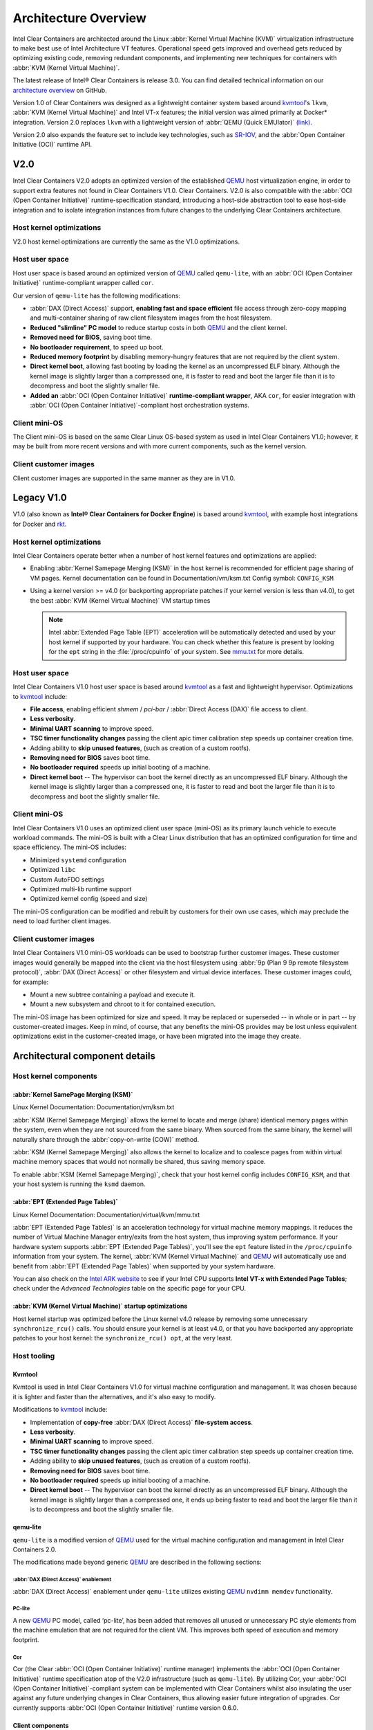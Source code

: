 .. _architecture-overview:

Architecture Overview
#####################

Intel Clear Containers are architected around the Linux
:abbr:`Kernel Virtual Machine (KVM)` virtualization infrastructure to
make best use of Intel Architecture VT features. Operational speed
gets improved and overhead gets reduced by optimizing existing code,
removing redundant components, and implementing new techniques for
containers with :abbr:`KVM (Kernel Virtual Machine)`.

The latest release of Intel® Clear Containers is release 3.0. You can find
detailed technical information on our `architecture overview`_ on GitHub.

Version 1.0 of Clear Containers was designed as a lightweight container
system based around `kvmtool`_'s ``lkvm``,
:abbr:`KVM (Kernel Virtual Machine)` and Intel VT-x features; the
initial version was aimed primarily at Docker\* integration.  Version
2.0 replaces ``lkvm`` with a lightweight version of
:abbr:`QEMU (Quick EMUlator)` `(link) <http:www.qemu.org>`_.

Version 2.0 also expands the feature set to include key technologies, such
as `SR-IOV`_, and the :abbr:`Open Container Initiative (OCI)` runtime API.

V2.0
====

Intel Clear Containers V2.0 adopts an optimized version of the established
`QEMU`_ host virtualization engine, in order to support extra features not
found in Clear Containers V1.0. Clear Containers. V2.0 is also compatible with
the :abbr:`OCI (Open Container Initiative)` runtime-specification standard,
introducing a host-side abstraction tool to ease host-side integration and to
isolate integration instances from future changes to the underlying Clear
Containers architecture.

.. figure:: ./figures/clear-containers-v2.png
   :align: center
   :alt: Clear Containers V2.0

Host kernel optimizations
-------------------------

V2.0 host kernel optimizations are currently the same as
the V1.0 optimizations.

Host user space
---------------

Host user space is based around an optimized version of `QEMU`_ called
``qemu-lite``, with an :abbr:`OCI (Open Container Initiative)`
runtime-compliant wrapper called ``cor``.

Our version of ``qemu-lite`` has the following modifications:

* :abbr:`DAX (Direct Access)` support, **enabling fast and space efficient**
  file access through zero-copy mapping and multi-container sharing of raw
  client filesystem images from the host filesystem.
* **Reduced "slimline" PC model** to reduce startup costs in both `QEMU`_
  and the client kernel.
* **Removed need for BIOS**, saving boot time.
* **No bootloader requirement**, to speed up boot.
* **Reduced memory footprint** by disabling memory-hungry features that
  are not required by the client system.
* **Direct kernel boot**, allowing fast booting by loading the kernel as
  an uncompressed ELF binary. Although the kernel image is slightly larger
  than a compressed one, it is faster to read and boot the larger
  file than it is to decompress and boot the slightly smaller file.
* **Added an** :abbr:`OCI (Open Container Initiative)` **runtime-compliant
  wrapper**, AKA ``cor``, for easier integration with
  :abbr:`OCI (Open Container Initiative)`-compliant host orchestration systems.

Client mini-OS
--------------

The Client mini-OS is based on the same Clear Linux OS-based system as
used in Intel Clear Containers V1.0; however, it may be built from more
recent versions and with more current components, such as the kernel version.

Client customer images
----------------------

Client customer images are supported in the same manner as they are
in V1.0.


Legacy V1.0
===========

V1.0 (also known as **Intel® Clear Containers for Docker Engine**) is based
around `kvmtool`_, with example host integrations for Docker and `rkt`_.

.. figure:: ./figures/clear-containers-v1.png
   :align: center
   :alt: Intel Clear Containers V1.0


Host kernel optimizations
-------------------------

Intel Clear Containers operate better when a number of host kernel features and
optimizations are applied:

* Enabling :abbr:`Kernel Samepage Merging (KSM)` in the host kernel
  is recommended for efficient page sharing of VM pages. Kernel documentation
  can be found in Documentation/vm/ksm.txt  Config symbol: ``CONFIG_KSM``
* Using a kernel version >= v4.0 (or backporting appropriate
  patches if your kernel version is less than v4.0), to get the best
  :abbr:`KVM (Kernel Virtual Machine)` VM startup times

  .. note::

     Intel :abbr:`Extended Page Table (EPT)` acceleration will be
     automatically detected and used by your host kernel if supported
     by your hardware. You can check whether this feature is present by
     looking for the ``ept`` string in the :file:`/proc/cpuinfo` of your
     system. See `mmu.txt`_ for more details.


Host user space
---------------

Intel Clear Containers V1.0 host user space is based around `kvmtool`_ as a
fast and lightweight hypervisor. Optimizations to `kvmtool`_ include:

* **File access**, enabling efficient *shmem* / *pci-bar* / :abbr:`Direct
  Access (DAX)` file access to client.
* **Less verbosity**.
* **Minimal UART scanning** to improve speed.
* **TSC timer functionality changes** passing the client apic timer
  calibration step speeds up container creation time.
* Adding ability to **skip unused features**, (such as creation of a
  custom rootfs).
* **Removing need for BIOS** saves boot time.
* **No bootloader required** speeds up initial booting of a machine.
* **Direct kernel boot** -- The hypervisor can boot the kernel directly as
  an uncompressed ELF binary. Although the kernel image is slightly larger
  than a compressed one, it is faster to read and boot the larger
  file than it is to decompress and boot the slightly smaller file.


Client mini-OS
--------------

Intel Clear Containers V1.0 uses an optimized client user space (mini-OS) as
its primary launch vehicle to execute workload commands. The mini-OS is built
with a Clear Linux distribution that has an optimized configuration for time
and space efficiency. The mini-OS includes:

* Minimized ``systemd`` configuration
* Optimized ``libc``
* Custom AutoFDO settings
* Optimized multi-lib runtime support
* Optimized kernel config (speed and size)

The mini-OS configuration can be modified and rebuilt by customers for their
own use cases, which may preclude the need to load further client images.


Client customer images
----------------------

Intel Clear Containers V1.0 mini-OS workloads can be used to bootstrap further
customer images. These customer images would generally be mapped into the
client via the host filesystem using :abbr:`9p (Plan 9 9p remote filesystem
protocol)`, :abbr:`DAX (Direct Access)` or other filesystem and virtual
device interfaces. These customer images could, for example:

* Mount a new subtree containing a payload and execute it.
* Mount a new subsystem and chroot to it for contained execution.

The mini-OS image has been optimized for size and speed. It may be replaced
or superseded -- in whole or in part -- by customer-created images.  Keep
in mind, of course, that any benefits the mini-OS provides may be lost
unless equivalent optimizations exist in the customer-created image, or have
been migrated into the image they create.


Architectural component details
===============================

Host kernel components
----------------------

:abbr:`Kernel SamePage Merging (KSM)`
~~~~~~~~~~~~~~~~~~~~~~~~~~~~~~~~~~~~~

Linux Kernel Documentation: Documentation/vm/ksm.txt

:abbr:`KSM (Kernel Samepage Merging)` allows the kernel to locate
and merge (share) identical memory pages within the system, even
when they are not sourced from the same binary. When sourced from
the same binary, the kernel will naturally share through the
:abbr:`copy-on-write (COW)` method.

:abbr:`KSM (Kernel Samepage Merging)` also allows the kernel to
localize and to coalesce pages from within virtual machine memory
spaces that would not normally be shared, thus saving memory space.

To enable :abbr:`KSM (Kernel Samepage Merging)`, check that your host kernel
config includes ``CONFIG_KSM``, and that your host system is running the
``ksmd`` daemon.

:abbr:`EPT (Extended Page Tables)`
~~~~~~~~~~~~~~~~~~~~~~~~~~~~~~~~~~

Linux Kernel Documentation: Documentation/virtual/kvm/mmu.txt

:abbr:`EPT (Extended Page Tables)` is an acceleration technology for virtual
machine memory mappings. It reduces the number of Virtual Machine Manager
entry/exits from the host system, thus improving system performance. If your
hardware system supports :abbr:`EPT (Extended Page Tables)`, you'll see the
``ept`` feature listed in the ``/proc/cpuinfo`` information from your system.
The kernel, :abbr:`KVM (Kernel Virtual Machine)` and `QEMU`_ will
automatically use and benefit from :abbr:`EPT (Extended Page Tables)`
when supported by your system hardware.

You can also check on the `Intel ARK website`_ to see if your Intel CPU
supports **Intel VT-x with Extended Page Tables**; check under the
*Advanced Technologies* table on the specific page for your CPU.

:abbr:`KVM (Kernel Virtual Machine)` startup optimizations
~~~~~~~~~~~~~~~~~~~~~~~~~~~~~~~~~~~~~~~~~~~~~~~~~~~~~~~~~~

Host kernel startup was optimized before the Linux kernel v4.0
release by removing some unnecessary ``synchronize_rcu()`` calls. You
should ensure your kernel is at least v4.0, or that you have backported
any appropriate patches to your host kernel:  the ``synchronize_rcu() opt``,
at the very least.

.. We should add a Persistent data (how do we do that on R/O or COW'd
  filesystems for instance?
  [do we have a standard pattern to do for these docs?]
  Persistence
  ~~~~~~~~~~~


Host tooling
------------

Kvmtool
~~~~~~~

Kvmtool is used in Intel Clear Containers V1.0 for virtual machine
configuration and management. It was chosen because it is lighter
and faster than the alternatives, and it's also easy to modify.

Modifications to `kvmtool`_ include:

* Implementation of **copy-free** :abbr:`DAX (Direct Access)` **file-system
  access**.
* **Less verbosity**.
* **Minimal UART scanning** to improve speed.
* **TSC timer functionality changes** passing the client apic timer
  calibration step speeds up container creation time.
* Adding ability to **skip unused features**, (such as creation of a
  custom rootfs).
* **Removing need for BIOS** saves boot time.
* **No bootloader required** speeds up initial booting of a machine.
* **Direct kernel boot** -- The hypervisor can boot the kernel directly as
  an uncompressed ELF binary. Although the kernel image is slightly larger
  than a compressed one, it ends up being faster to read and boot the larger
  file than it is to decompress and boot the slightly smaller file.


.. _qemu-lite:

qemu-lite
~~~~~~~~~

``qemu-lite`` is a modified version of `QEMU`_ used for the virtual
machine configuration and management in Intel Clear Containers 2.0.

The modifications made beyond generic `QEMU`_ are described in the
following sections:

:abbr:`DAX (Direct Access)` enablement
^^^^^^^^^^^^^^^^^^^^^^^^^^^^^^^^^^^^^^

:abbr:`DAX (Direct Access)` enablement under ``qemu-lite`` utilizes
existing `QEMU`_ ``nvdimm memdev`` functionality.

PC-lite
^^^^^^^

A new `QEMU`_ PC model, called ‘pc-lite’, has been added that removes
all unused or unnecessary PC style elements from the machine emulation
that are not required for the client VM. This improves both speed of
execution and memory footprint.

Cor
^^^

Cor (the Clear :abbr:`OCI (Open Container Initiative)` runtime manager)
implements the :abbr:`OCI (Open Container Initiative)` runtime specification
atop of the V2.0 infrastructure (such as ``qemu-lite``). By
utilizing Cor, your :abbr:`OCI (Open Container Initiative)`-compliant system
can be implemented with Clear Containers whilst also insulating
the user against any future underlying changes in Clear Containers,
thus allowing easier future integration of upgrades. Cor currently
supports :abbr:`OCI (Open Container Initiative)` runtime version 0.6.0.

Client components
~~~~~~~~~~~~~~~~~

The client-side components consist of the mini-OS kernel and root
filesystem, and optionally further customer specific items, such as
a further fuller distribution or system to load. The intention is
that customers may either extend and expand the mini-OS as required,
or they can use the mini-OS to further load a complete self-contained
image of their choice.

Client mini-OS
^^^^^^^^^^^^^^

The mini-OS is an optimized version of Clear Linux OS for Intel Architecture
which has been designed for the fastest and smallest container boot. The
mini-OS consists of a Linux kernel image and root filesystem image.

* **Kernel** -- The mini-OS's kernel is a Clear Linux kernel containing
  the minimum feature set required to boot the client container. The kernel
  has optimized for space and speed. This kernel can be modified and
  re-built as desired, for specific requirements.

* **DAX** -- The :abbr:`Direct Access (DAX)` filesystem.
  (Linux Kernel Documentation: ``Documentation/filesystems/dax.txt``).
  Mapping host-side files into the memory map of the client allows the use of
  :abbr:`DAX (Direct Access)` to directly mount those files, bypassing the
  client side page cache and the virtual device mechanisms between host and
  client. This allows efficient zero-copy mapping and replaces costly virtual
  device manipulations with efficient page fault handling, thus being faster
  and more space-efficient than other filesystem mount methods. :abbr:`DAX
  (Direct Access)` is enabled in Intel Clear Containers V1.0 using a shmem
  PCI-BAR mechanism configured by `kvmtool`_.

  .. figure:: ./figures/dax-v1.png
    :align: center

  :abbr:`DAX (Direct Access)` is enabled in Intel Clear Containers
  V2.0 using an   NVDIMM `QEMU`_ memdev mechanism:

   .. figure:: ./figures/dax-v2.png
      :align: center

  :abbr:`DAX (Direct Access)` can only be used to mount single flat files
  from the host side (such as uncompressed filesystems), and not trees of
  files in the host filesystem. More than one :abbr:`DAX (Direct Access)`
  mount can be utilized though. :abbr:`DAX (Direct Access)` is limited only
  by the virtual address space available, so it can easily accommodate large
  file mappings.

  :abbr:`DAX (Direct Access)` support was introduced in v4.0 of the kernel.
  Also see the `qemu-lite`_ section.

* **Rootfs image** -- The mini-OS rootfs image is a Clear Linux
  rootfs. It can execute the client workload and be modified and
  extended using the bundle method to enable further features as
  necessary. It can also be used to further execute another client
  container image, such as a different Linux distribution.


Customer Client images and workloads
~~~~~~~~~~~~~~~~~~~~~~~~~~~~~~~~~~~~

Customers may use their own client images by instructing
the mini-OS to execute them using the mini-OS workload. Please
refer to the :ref:`Intel Clear Containers integration
guide<cc-getting-started>` for further detail.

.. removed this section since it is in the GSG

FAQ
===

**Q.** "Can I run Clear Containers on any host Linux?"

**A.** Yes, any up-to-date or recent Linux host should be able to run Clear
   Containers, as long as the host system kernel contains the necessary
   features and is configured with the necessary support enabled.

..   [to do: finish this section]

**Q.** "Do I need to use all of Clear Containers, or can I cherry pick parts?"

**A.** You can cherry pick the parts of Clear Containers you need. Some parts
   will make your life generally easier (such as the `QEMU`_ wrapper tool
   ``cor``) and will help insulate you from future development changes, so you
   should consider which parts you need for which features. The client
   side obviously can be quite flexible in its configuration depending
   on the deployment environment.

**Q.** "Can I use Clear Containers technology to run other VMs, not just
   container style ones?"

**A.** Yes, the underlying mechanisms and accelerations used for Clear
   Containers can be applied to any Virtual Machine setup, not just
   those that are based around a container style workflow.


.. _SR-IOV: http://www.intel.com/content/www/us/en/pci-express/pci-sig-sr-iov-primer-sr-iov-technology-paper.html
.. _QEMU: http://www.qemu.org
.. _mmu.txt:
   https://www.kernel.org/doc/Documentation/virtual/kvm/mmu.txt

.. _Intel ARK website: http://ark.intel.com
.. _kvmtool: https://git.kernel.org/cgit/linux/kernel/git/will/kvmtool.git/
.. _rkt: https://coreos.com/rkt/
.. _architecture overview:
   https://github.com/clearcontainers/runtime/blob/master/docs/architecture/architecture.md

